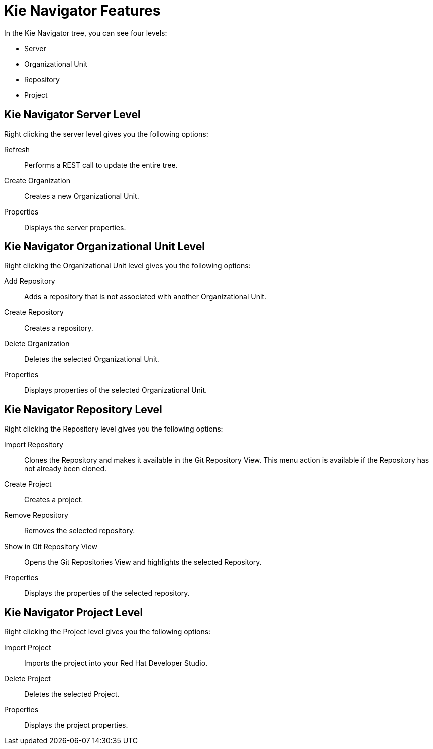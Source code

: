 [id='dev-studio-kie-navigator-features-ref']
= Kie Navigator Features

In the Kie Navigator tree, you can see four levels:

* Server
* Organizational Unit
* Repository
* Project

== Kie Navigator Server Level

Right clicking the server level gives you the following options:

Refresh::
Performs a REST call to update the entire tree.

Create Organization::
Creates a new Organizational Unit.

Properties::
Displays the server properties.

== Kie Navigator Organizational Unit Level

Right clicking the Organizational Unit level gives you the following options:

Add Repository::
Adds a repository that is not associated with another Organizational Unit.

Create Repository::
Creates a repository.

Delete Organization::
Deletes the selected Organizational Unit.

Properties::
Displays properties of the selected Organizational Unit.

== Kie Navigator Repository Level

Right clicking the Repository level gives you the following options:

Import Repository::
Clones the Repository and makes it available in the Git Repository View. This menu action is available if the Repository has not already been cloned.

Create Project::
Creates a project.

Remove Repository::
Removes the selected repository.

Show in Git Repository View::
Opens the Git Repositories View and highlights the selected Repository.

Properties::
Displays the properties of the selected repository.

== Kie Navigator Project Level

Right clicking the Project level gives you the following options:

Import Project::
Imports the project into your Red Hat Developer Studio.

Delete Project::
Deletes the selected Project.

Properties::
Displays the project properties.